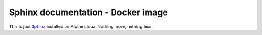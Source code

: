 ===================================
Sphinx documentation - Docker image
===================================

This is just Sphinx_ installed on Alpine Linux. Nothing more, nothing less.

.. _Sphinx: https://www.sphinx-doc.org/
